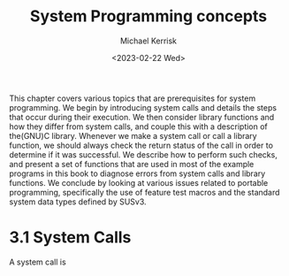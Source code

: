 #+title: System Programming concepts
#+AUTHOR: Michael Kerrisk
#+date: <2023-02-22 Wed>

This chapter covers various topics that are prerequisites for system programming.
We begin by introducing system calls and details the steps that occur during their
execution. We then consider library functions and how they differ from system calls,
and couple this with a description of the(GNU)C library.
    Whenever we make a system call or call a library function, we should always check
the return status of the call in order to determine if it was successful. We describe
how to perform such checks, and present a set of functions that are used in most of
the example programs in this book to diagnose errors from system calls and library
functions.
     We conclude by looking at various issues related to portable programming,
specifically the use of feature test macros and the standard system data types
defined by SUSv3.

* 3.1 System Calls
A system call is
